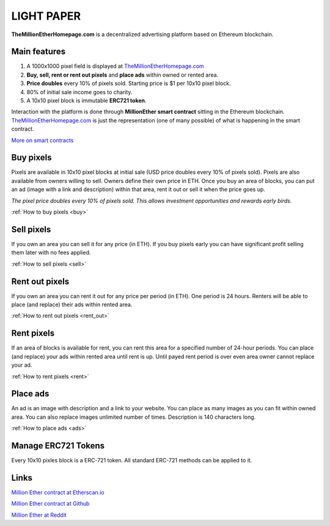 ===========
LIGHT PAPER
===========

**TheMillionEtherHomepage.com** is a decentralized advertising platform based on Ethereum blockchain.

.. image:: /img/Logo1000x1000.png

Main features
-------------
1. A 1000x1000 pixel field is displayed at `TheMillionEtherHomepage.com <http://themillionetherhomepage.com/>`_
2. **Buy, sell, rent or rent out pixels** and **place ads** within owned or rented area.
3. **Price doubles** every 10% of pixels sold. Starting price is $1 per 10x10 pixel block.
4. 80% of initial sale income goes to charity.
5. A 10x10 pixel block is immutable **ERC721 token**.

Interaction with the platform is done through **MillionEther smart contract** sitting in the Ethereum blockchain. `TheMillionEtherHomepage.com <http://themillionetherhomepage.com/>`_ is just the representation (one of many possible) of what is happening in the smart contract.

`More on smart contracts <http://blockgeeks.com/guides/smart-contracts-the-blockchain-technology-that-will-replace-lawyers/>`_

Buy pixels
----------
Pixels are available in 10x10 pixel blocks at initial sale (USD price doubles every 10% of pixels sold). Pixels are also available from owners willing to sell. Owners define their own price in ETH. Once you buy an area of blocks, you can put an ad (image with a link and description) within that area, rent it out or sell it when the price goes up.

.. image:: /img/pixel-price.png

*The pixel price doubles every 10% of pixels sold. This allows investment opportunities and rewards early birds.*

:ref:`How to buy pixels <buy>`

Sell pixels
-----------
If you own an area you can sell it for any price (in ETH). If you buy pixels early you can have significant profit selling them later with no fees applied.

:ref:`How to sell pixels <sell>`

Rent out pixels
---------------
If you own an area you can rent it out for any price per period (in ETH). One period is 24 hours. Renters will be able to place (and replace) their ads within rented area.

:ref:`How to rent out pixels <rent_out>`

Rent pixels
-----------
If an area of blocks is available for rent, you can rent this area for a specified number of 24-hour periods. You can place (and replace) your ads within rented area until rent is up. Until payed rent period is over even area owner cannot replace your ad. 

:ref:`How to rent pixels <rent>`

Place ads
---------
An ad is an image with description and a link to your website. You can place as many images as you can fit within owned area. You can also replace images unlimited number of times. Description is 140  characters long.

:ref:`How to place ads <ads>`

.. _erc721:

Manage ERC721 Tokens
--------------------
Every 10x10 pixles block is a ERC-721 token. All standard ERC-721 methods can be applied to it.

Links
-----

`Million Ether contract at Etherscan.io <https://etherscan.io/address/0xCEf41878Db032586C835eE0890484399402A64f6>`_ 

`Million Ether contract at Github <https://github.com/porobov/million-ether-homepage-2-contract/>`_

`Million Ether at Reddit <https://www.reddit.com/r/MillionEther/>`_